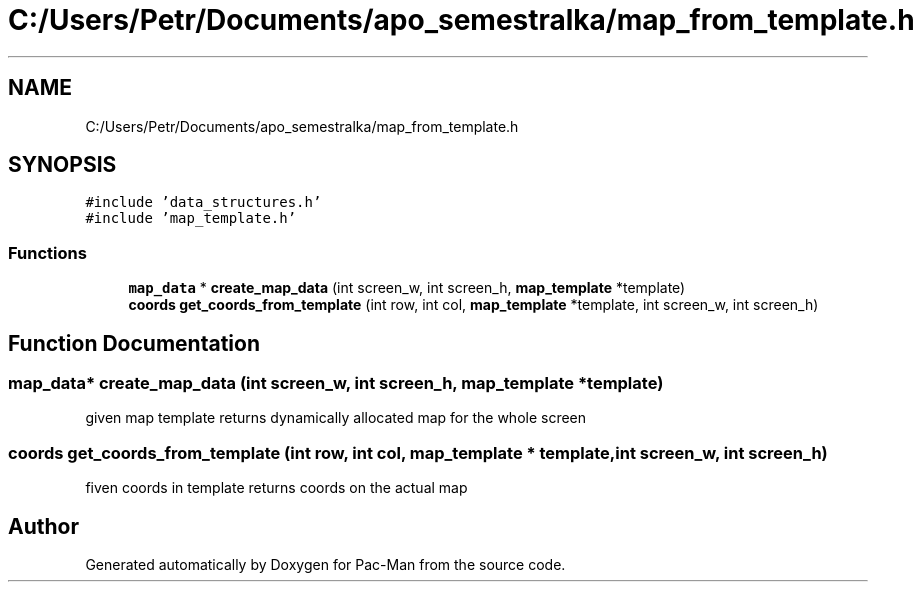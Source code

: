 .TH "C:/Users/Petr/Documents/apo_semestralka/map_from_template.h" 3 "Tue May 4 2021" "Version 1.0.0" "Pac-Man" \" -*- nroff -*-
.ad l
.nh
.SH NAME
C:/Users/Petr/Documents/apo_semestralka/map_from_template.h
.SH SYNOPSIS
.br
.PP
\fC#include 'data_structures\&.h'\fP
.br
\fC#include 'map_template\&.h'\fP
.br

.SS "Functions"

.in +1c
.ti -1c
.RI "\fBmap_data\fP * \fBcreate_map_data\fP (int screen_w, int screen_h, \fBmap_template\fP *template)"
.br
.ti -1c
.RI "\fBcoords\fP \fBget_coords_from_template\fP (int row, int col, \fBmap_template\fP *template, int screen_w, int screen_h)"
.br
.in -1c
.SH "Function Documentation"
.PP 
.SS "\fBmap_data\fP* create_map_data (int screen_w, int screen_h, \fBmap_template\fP * template)"
given map template returns dynamically allocated map for the whole screen 
.SS "\fBcoords\fP get_coords_from_template (int row, int col, \fBmap_template\fP * template, int screen_w, int screen_h)"
fiven coords in template returns coords on the actual map 
.SH "Author"
.PP 
Generated automatically by Doxygen for Pac-Man from the source code\&.
